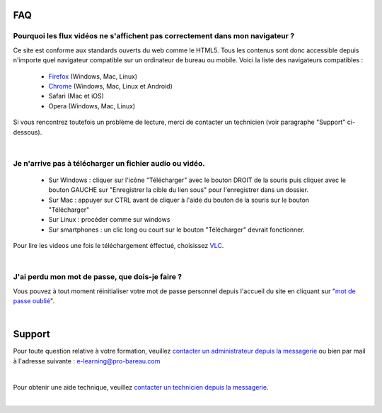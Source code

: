 
FAQ
====

Pourquoi les flux vidéos ne s'affichent pas correctement dans mon navigateur ?
-------------------------------------------------------------------------------

Ce site est conforme aux standards ouverts du web comme le HTML5. Tous les contenus sont donc accessible depuis n'importe quel navigateur compatible sur un ordinateur de bureau ou mobile. Voici la liste des navigateurs compatibles :

 * `Firefox <http://www.mozilla.org/fr/firefox/new/>`_ (Windows, Mac, Linux)
 * `Chrome <https://www.google.com/chrome?hl=fr>`_ (Windows, Mac, Linux et Android)
 * Safari (Mac et iOS)
 * Opera (Windows, Mac, Linux)

Si vous rencontrez toutefois un problème de lecture, merci de contacter un technicien (voir paragraphe "Support" ci-dessous).

|

Je n'arrive pas à télécharger un fichier audio ou vidéo.
-------------------------------------------------------------------

 * Sur Windows : cliquer sur l'icône "Télécharger" avec le bouton DROIT de la souris puis cliquer avec le bouton GAUCHE sur "Enregistrer la cible du lien sous" pour l'enregistrer dans un dossier.
 * Sur Mac : appuyer sur CTRL avant de cliquer à l'aide du bouton de la souris sur le bouton "Télécharger"
 * Sur Linux : procéder comme sur windows
 * Sur smartphones : un clic long ou court sur le bouton "Télécharger" devrait fonctionner.

Pour lire les videos une fois le téléchargement éffectué, choisissez `VLC <http://www.videolan.org/vlc/>`_.

|

J'ai perdu mon mot de passe, que dois-je faire ?
-------------------------------------------------------------------------------

Vous pouvez à tout moment réinitialiser votre mot de passe personnel depuis l'accueil du site en cliquant sur "`mot de passe oublié </accounts/password_reset/>`_".

|

Support
========

Pour toute question relative à votre formation, veuillez `contacter un administrateur depuis la messagerie </messages/write/admin>`_ ou bien par mail à l'adresse suivante : `e-learning@pro-bareau.com <mailto:e-learning@pro-bareau.com>`_

|

Pour obtenir une aide technique, veuillez `contacter un technicien depuis la messagerie </messages/write/admin-tech>`_.

|
